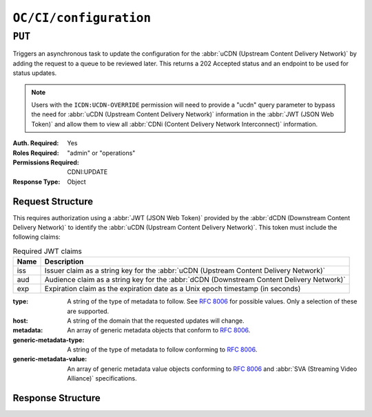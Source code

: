 ..
..
.. Licensed under the Apache License, Version 2.0 (the "License");
.. you may not use this file except in compliance with the License.
.. You may obtain a copy of the License at
..
..     http://www.apache.org/licenses/LICENSE-2.0
..
.. Unless required by applicable law or agreed to in writing, software
.. distributed under the License is distributed on an "AS IS" BASIS,
.. WITHOUT WARRANTIES OR CONDITIONS OF ANY KIND, either express or implied.
.. See the License for the specific language governing permissions and
.. limitations under the License.
..

.. _to-api-oc-fci-configuration:

***********************
``OC/CI/configuration``
***********************

``PUT``
=======
Triggers an asynchronous task to update the configuration for the :abbr:`uCDN (Upstream Content Delivery Network)` by adding the request to a queue to be reviewed later. This returns a 202 Accepted status and an endpoint to be used for status updates.

.. note:: Users with the ``ICDN:UCDN-OVERRIDE`` permission will need to provide a "ucdn" query parameter to bypass the need for :abbr:`uCDN (Upstream Content Delivery Network)` information in the :abbr:`JWT (JSON Web Token)` and allow them to view all :abbr:`CDNi (Content Delivery Network Interconnect)` information.

:Auth. Required: Yes
:Roles Required: "admin" or "operations"
:Permissions Required: CDNI:UPDATE
:Response Type:  Object

Request Structure
-----------------
This requires authorization using a :abbr:`JWT (JSON Web Token)` provided by the :abbr:`dCDN (Downstream Content Delivery Network)` to identify the :abbr:`uCDN (Upstream Content Delivery Network)`. This token must include the following claims:

.. table:: Required JWT claims

	+-----------------+--------------------------------------------------------------------------------------------------------------------+
	|    Name         | Description                                                                                                        |
	+=================+====================================================================================================================+
	|      iss        | Issuer claim as a string key for the :abbr:`uCDN (Upstream Content Delivery Network)`                              |
	+-----------------+--------------------------------------------------------------------------------------------------------------------+
	|      aud        | Audience claim as a string key for the :abbr:`dCDN (Downstream Content Delivery Network)`                          |
	+-----------------+--------------------------------------------------------------------------------------------------------------------+
	|      exp        | Expiration claim as the expiration date as a Unix epoch timestamp (in seconds)                                     |
	+-----------------+--------------------------------------------------------------------------------------------------------------------+

:type: A string of the type of metadata to follow. See :rfc:`8006` for possible values. Only a selection of these are supported.
:host: A string of the domain that the requested updates will change.
:metadata: An array of generic metadata objects that conform to :rfc:`8006`.
:generic-metadata-type: A string of the type of metadata to follow conforming to :rfc:`8006`.
:generic-metadata-value: An array of generic metadata value objects conforming to :rfc:`8006` and :abbr:`SVA (Streaming Video Alliance)` specifications.

.. code-block:: http
	:caption: Example /OC/CI/configuration Request

	PUT /api/5.0/oc/ci/configuration HTTP/1.1
	Host: trafficops.infra.ciab.test
	User-Agent: curl/7.47.0
	Accept: */*
	Cookie: mojolicious=...
	Content-Length: 181
	Content-Type: application/json

	{
		"type": "MI.HostMetadata",
		"host": "example.com",
		"metadata": [
			{
				"generic-metadata-type": "MI.RequestedCapacityLimits",
				"generic-metadata-value": {
					"requested-limits": [
						{
							"limit-type": "egress",
							"limit-value": 20000,
							"footprints": [
								{
									"footprint-type": "ipv4cidr",
									"footprint-value": [
										"127.0.0.1",
										"127.0.0.2"
									]
								}
							]
						}
					]
				}
			}
		]
	}

Response Structure
------------------

.. code-block:: http
	:caption: Response Example

	HTTP/1.1 202 Accepted
	Content-Type: application/json

	{ "alerts": [
		{
			"text": "CDNi configuration update request received. Status updates can be found here: /api/5.0/async_status/1",
			"level": "success"
		}
	]}
